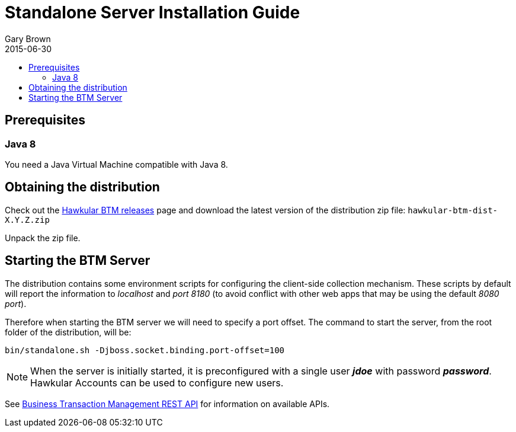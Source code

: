 = Standalone Server Installation Guide
Gary Brown
2015-06-30
:description: Hawkular Business Transaction Management
:icons: font
:jbake-type: page
:jbake-status: published
:toc: macro
:toc-title:

toc::[]

== Prerequisites

=== Java 8

You need a Java Virtual Machine compatible with Java 8.

== Obtaining the distribution

Check out the https://github.com/hawkular/hawkular-btm/releases[Hawkular BTM releases] page and download the latest
version of the distribution zip file: `hawkular-btm-dist-X.Y.Z.zip`

Unpack the zip file.

== Starting the BTM Server

The distribution contains some environment scripts for configuring the client-side collection mechanism. These scripts by default will report the information to _localhost_ and _port 8180_ (to avoid conflict with other web apps that may be using the default _8080 port_).

Therefore when starting the BTM server we will need to specify a port offset. The command to start the server, from the root folder of the distribution, will be:

[source,shell]
----
bin/standalone.sh -Djboss.socket.binding.port-offset=100
----

NOTE: When the server is initially started, it is preconfigured with a single user *_jdoe_* with password *_password_*. Hawkular Accounts can be used to configure new users.

See link:../../rest/rest-btm.html[Business Transaction Management REST API] for information on available APIs.

